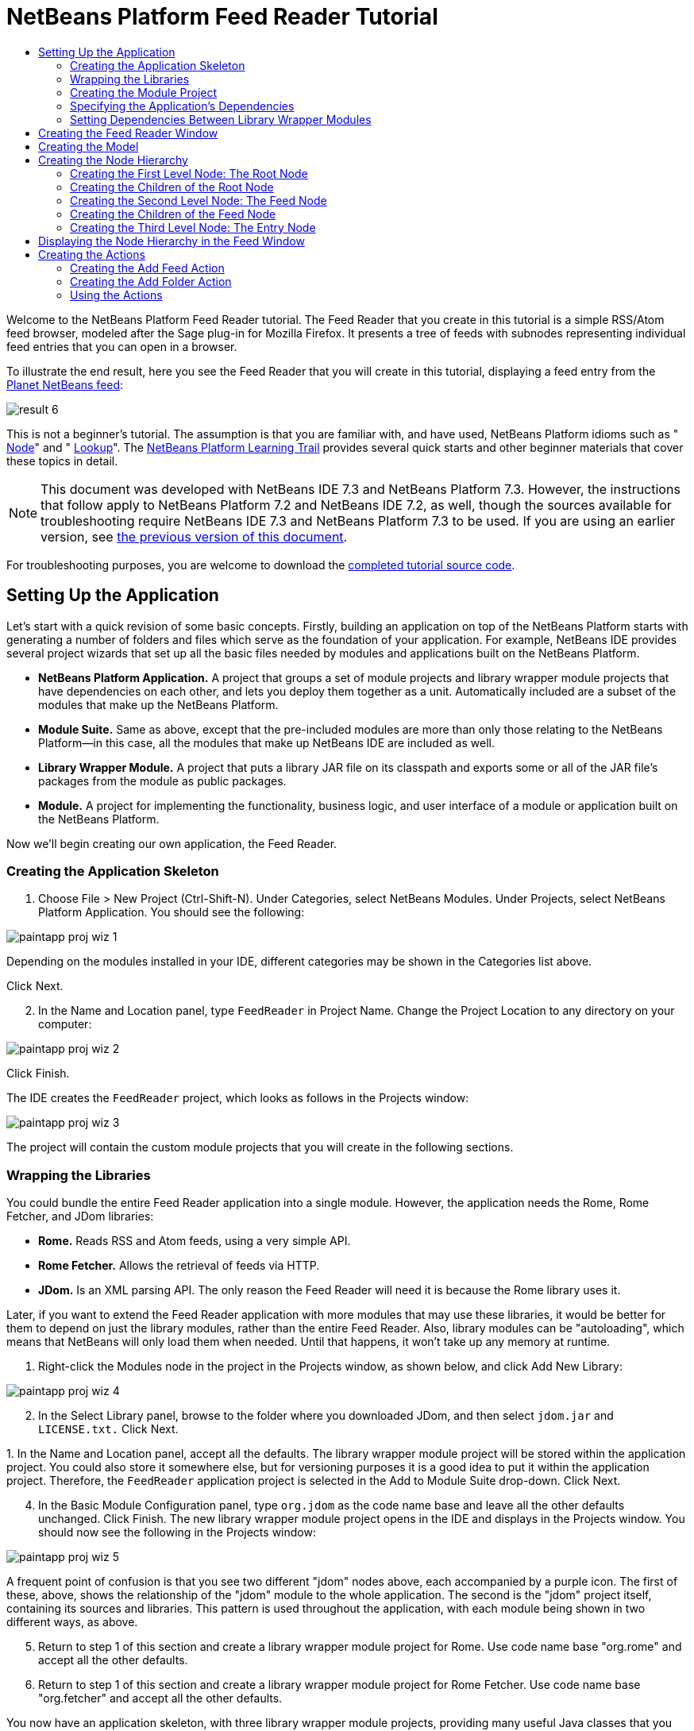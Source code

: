 // 
//     Licensed to the Apache Software Foundation (ASF) under one
//     or more contributor license agreements.  See the NOTICE file
//     distributed with this work for additional information
//     regarding copyright ownership.  The ASF licenses this file
//     to you under the Apache License, Version 2.0 (the
//     "License"); you may not use this file except in compliance
//     with the License.  You may obtain a copy of the License at
// 
//       http://www.apache.org/licenses/LICENSE-2.0
// 
//     Unless required by applicable law or agreed to in writing,
//     software distributed under the License is distributed on an
//     "AS IS" BASIS, WITHOUT WARRANTIES OR CONDITIONS OF ANY
//     KIND, either express or implied.  See the License for the
//     specific language governing permissions and limitations
//     under the License.
//

= NetBeans Platform Feed Reader Tutorial
:jbake-type: platform-tutorial
:jbake-tags: tutorials 
:markup-in-source: verbatim,quotes,macros
:jbake-status: published
:syntax: true
:source-highlighter: pygments
:toc: left
:toc-title:
:icons: font
:experimental:
:description: NetBeans Platform Feed Reader Tutorial - Apache NetBeans
:keywords: Apache NetBeans Platform, Platform Tutorials, NetBeans Platform Feed Reader Tutorial

Welcome to the NetBeans Platform Feed Reader tutorial. The Feed Reader that you create in this tutorial is a simple RSS/Atom feed browser, modeled after the Sage plug-in for Mozilla Firefox. It presents a tree of feeds with subnodes representing individual feed entries that you can open in a browser.

To illustrate the end result, here you see the Feed Reader that you will create in this tutorial, displaying a feed entry from the  link:http://planetnetbeans.org/rss20.xml[Planet NetBeans feed]:


image::images/result-6.png[]

This is [.underline]#not# a beginner's tutorial. The assumption is that you are familiar with, and have used, NetBeans Platform idioms such as " link:https://netbeans.apache.org/wiki/index.asciidoc#_nodes_and_explorer[Node]" and " link:https://netbeans.apache.org/wiki/index.asciidoc#_lookup[Lookup]". The  link:https://netbeans.org/features/platform/all-docs.html[NetBeans Platform Learning Trail] provides several quick starts and other beginner materials that cover these topics in detail.

NOTE:  This document was developed with NetBeans IDE 7.3 and NetBeans Platform 7.3. However, the instructions that follow apply to NetBeans Platform 7.2 and NetBeans IDE 7.2, as well, though the sources available for troubleshooting require NetBeans IDE 7.3 and NetBeans Platform 7.3 to be used. If you are using an earlier version, see  link:72/nbm-feedreader.html[the previous version of this document].







For troubleshooting purposes, you are welcome to download the  link:http://web.archive.org/web/20170409072842/http://java.net/projects/nb-api-samples/show/versions/7.3/tutorials/FeedReader[completed tutorial source code].


== Setting Up the Application

Let's start with a quick revision of some basic concepts. Firstly, building an application on top of the NetBeans Platform starts with generating a number of folders and files which serve as the foundation of your application. For example, NetBeans IDE provides several project wizards that set up all the basic files needed by modules and applications built on the NetBeans Platform.

* *NetBeans Platform Application.* A project that groups a set of module projects and library wrapper module projects that have dependencies on each other, and lets you deploy them together as a unit. Automatically included are a subset of the modules that make up the NetBeans Platform.
* *Module Suite.* Same as above, except that the pre-included modules are more than only those relating to the NetBeans Platform—in this case, all the modules that make up NetBeans IDE are included as well.
* *Library Wrapper Module.* A project that puts a library JAR file on its classpath and exports some or all of the JAR file's packages from the module as public packages.
* *Module.* A project for implementing the functionality, business logic, and user interface of a module or application built on the NetBeans Platform.

Now we'll begin creating our own application, the Feed Reader.


=== Creating the Application Skeleton


[start=1]
1. Choose File > New Project (Ctrl-Shift-N). Under Categories, select NetBeans Modules. Under Projects, select NetBeans Platform Application. You should see the following:


image::images/paintapp-proj-wiz-1.png[]

Depending on the modules installed in your IDE, different categories may be shown in the Categories list above.

Click Next.


[start=2]
1. In the Name and Location panel, type  ``FeedReader``  in Project Name. Change the Project Location to any directory on your computer:


image::images/paintapp-proj-wiz-2.png[]

Click Finish.

The IDE creates the  ``FeedReader``  project, which looks as follows in the Projects window:


image::images/paintapp-proj-wiz-3.png[]

The project will contain the custom module projects that you will create in the following sections.


=== Wrapping the Libraries

You could bundle the entire Feed Reader application into a single module. However, the application needs the Rome, Rome Fetcher, and JDom libraries:

* *Rome.* Reads RSS and Atom feeds, using a very simple API.
* *Rome Fetcher.* Allows the retrieval of feeds via HTTP.
* *JDom.* Is an XML parsing API. The only reason the Feed Reader will need it is because the Rome library uses it.

Later, if you want to extend the Feed Reader application with more modules that may use these libraries, it would be better for them to depend on just the library modules, rather than the entire Feed Reader. Also, library modules can be "autoloading", which means that NetBeans will only load them when needed. Until that happens, it won't take up any memory at runtime.


[start=1]
1. Right-click the Modules node in the project in the Projects window, as shown below, and click Add New Library:


image::images/paintapp-proj-wiz-4.png[]


[start=2]
1. In the Select Library panel, browse to the folder where you downloaded JDom, and then select  ``jdom.jar``  and  ``LICENSE.txt.``  Click Next.

[start=3]
1. 
In the Name and Location panel, accept all the defaults. The library wrapper module project will be stored within the application project. You could also store it somewhere else, but for versioning purposes it is a good idea to put it within the application project. Therefore, the  ``FeedReader``  application project is selected in the Add to Module Suite drop-down. Click Next.


[start=4]
1. In the Basic Module Configuration panel, type  ``org.jdom``  as the code name base and leave all the other defaults unchanged. Click Finish. The new library wrapper module project opens in the IDE and displays in the Projects window. You should now see the following in the Projects window:


image::images/paintapp-proj-wiz-5.png[]

A frequent point of confusion is that you see two different "jdom" nodes above, each accompanied by a purple icon. The first of these, above, shows the relationship of the "jdom" module to the whole application. The second is the "jdom" project itself, containing its sources and libraries. This pattern is used throughout the application, with each module being shown in two different ways, as above.


[start=5]
1. Return to step 1 of this section and create a library wrapper module project for Rome. Use code name base "org.rome" and accept all the other defaults.

[start=6]
1. Return to step 1 of this section and create a library wrapper module project for Rome Fetcher. Use code name base "org.fetcher" and accept all the other defaults.

You now have an application skeleton, with three library wrapper module projects, providing many useful Java classes that you will be able to make use of throughout this tutorial:


image::images/paintapp-proj-wiz-6.png[]


=== Creating the Module Project

In this section, we create a project for the functionality that our application will provide. The project will make use of the classes made available by the library wrapper modules that we created in the previous section.


[start=1]
1. Right-click the Modules node in the application project in the Projects window, as shown below, and click Add New:


image::images/new-mod-1.png[]


[start=2]
1. In the Name and Location panel, type  ``FeedReader``  in Project Name. Accept all the other defaults. Click Next.

[start=3]
1. In the Basic Module Configuration panel, type  ``org.myorg.feedreader``  in Code Name Base.

[start=4]
1. Do not select "Generate OSGi Bundle". Click Finish.

The IDE creates the FeedReader project. The project contains all of the module's sources and project metadata, such as the project's Ant build script. The project opens in the IDE. You can view its logical structure in the Projects window (Ctrl-1) and its file structure in the Files window (Ctrl-2). The Projects window should now show the following:


image::images/new-mod-2.png[]


===  Specifying the Application's Dependencies

You need to subclass several classes that belong to the NetBeans APIs. The classes belong to modules that need to be declared as dependencies of your Feed Reader application. Use the Project Properties dialog box for this purpose, as explained in the steps below.


[start=1]
1. In the Projects window, right-click the  ``FeedReader``  module project and choose Properties. In the Project Properties dialog box, click Libraries.


[start=2]
1. Click Add Dependency. You will need the following APIs. Click the links below for further information on each of the APIs you will be using.

*  link:http://bits.netbeans.org/dev/javadoc/org-openide-actions/org/openide/actions/doc-files/api.html[Actions APIs]
*  link:http://bits.netbeans.org/dev/javadoc/org-openide-loaders/org/openide/loaders/doc-files/api.html[Datasystems API]
*  link:http://bits.netbeans.org/dev/javadoc/org-openide-dialogs/org/openide/package-summary.html[Dialogs API]
*  link:http://bits.netbeans.org/dev/javadoc/org-openide-explorer/org/openide/explorer/doc-files/api.html[Explorer &amp; Property Sheet API]
*  link:http://bits.netbeans.org/dev/javadoc/org-openide-filesystems/org/openide/filesystems/doc-files/api.html[File System API]
*  link:http://bits.netbeans.org/dev/javadoc/org-openide-util-lookup/org/openide/util/lookup/doc-files/lookup-api.html[Lookup API]
*  link:http://bits.netbeans.org/dev/javadoc/org-openide-nodes/org/openide/nodes/doc-files/api.html[Nodes API]
* rome
* rome-fetcher
*  link:http://bits.netbeans.org/dev/javadoc/org-netbeans-modules-settings/overview-summary.html[Settings API]
*  link:http://bits.netbeans.org/dev/javadoc/org-openide-awt/overview-summary.html[UI Utilities API]
*  link:http://bits.netbeans.org/dev/javadoc/org-openide-util/overview-summary.html[Utilities API]
*  link:http://bits.netbeans.org/dev/javadoc/org-openide-windows/org/openide/windows/package-summary.html[Window System API]

Click OK to exit the Project Properties dialog box.


[start=3]
1. Expand the  ``FeedReader``  project's Libraries node and notice the list of modules that are now available to this project:


image::images/new-dep-1.png[]


===  Setting Dependencies Between Library Wrapper Modules

Now that we have set dependencies on the NetBeans API modules that we will use, let's also set dependencies between our library wrapper modules. For example, the Rome JAR makes use of classes from the JDom JAR. Now that these are wrapped in separate library wrapper modules, we need to specify the relationship between the JARs via the library wrapper module's Project Properties dialog box.


[start=1]
1. First, lets make Rome dependent on JDom. Right-click the Rome library wrapper module project in the Projects window and choose Properties. In the Project Properties dialog box, click Libraries and then click Add Dependency. Add  ``jdom`` . Click OK to exit the Project Properties dialog box. When you expand the Libraries node in the Rome project, you should now see the following:


image::images/rome-props.png[]


[start=2]
1. Finally, since Rome Fetcher depends on both Rome and JDom, you need to make Rome Fetcher dependent on Rome. Do so following the same instructions as the above, so that Rome Fetcher depends on Rome, as shown below:


image::images/fetcher-props.png[]

Because Rome already depends on JDom, you do not need to make Rome Fetcher dependent on JDom.

You have now created the source structure of your new application. In the next section, we will begin adding some code.


==  Creating the Feed Reader Window

In this section, you use the Java Class wizard as a starting point in creating a new window. A different way to achieve the same end is to use the New Window wizard, in the Module Development category in the New File dialog. The New Window wizard is useful in that it integrates with the Matisse GUI Builder, where you can design the layout of your window. No layouting will need to be done in the case of the Feed Reader window, therefore we will not use the New Window wizard in this case.


[start=1]
1. Right-click the  ``org.myorg.feedreader``  package node. Choose New > Java Class. Enter  ``FeedTopComponent``  as the Class Name. Ensure that  ``org.myorg.feedreader``  is listed as the Package. Click Finish.  ``FeedTopComponent.java``  opens in the Source editor.


[start=2]
1. Near the top of the file, change the class declaration to the following:

[source,java,subs="{markup-in-source}"]
----

public class FeedTopComponent extends TopComponent {
----

Press Ctrl-Shift-I to let the IDE generate the required import statement.


[start=3]
1. Register the  ``FeedTopComponent``  in the window system by adding annotations to the top of the class, as shown here, and then press Ctrl-Shift-I to let the IDE generate the appropriate import statements: link:http://bits.netbeans.org/dev/javadoc/org-openide-windows/org/openide/windows/TopComponent.Description.html[@TopComponent.Description]

[source,java,subs="{markup-in-source}"]
----

(
        preferredID = "FeedTopComponent",
        persistenceType = TopComponent.PERSISTENCE_ALWAYS)
link:http://bits.netbeans.org/dev/javadoc/org-openide-windows/org/openide/windows/TopComponent.Registration.html[@TopComponent.Registration](
        mode = "explorer", 
        openAtStartup = true)
link:http://bits.netbeans.org/dev/javadoc/org-openide-awt/org/openide/awt/ActionID.html[@ActionID](
        category = "Window", 
        id = "org.myorg.feedreader.FeedTopComponent")
link:http://bits.netbeans.org/dev/javadoc/org-openide-awt/org/openide/awt/ActionReferences.html[@ActionReferences]({
link:http://bits.netbeans.org/dev/javadoc/org-openide-awt/org/openide/awt/ActionReference.html[@ActionReference](
        path = "Menu/Window", 
        position = 0)
})
link:http://bits.netbeans.org/dev/javadoc/org-openide-windows/org/openide/windows/TopComponent.OpenActionRegistration.html[@TopComponent.OpenActionRegistration](
        displayName = "#CTL_FeedAction")
link:http://bits.netbeans.org/dev/javadoc/org-openide-util/org/openide/util/NbBundle.Messages.html[@Messages]({
        "CTL_FeedAction=Open Feed Window"})
public class FeedTopComponent extends TopComponent {
----

NOTE:  While the module is being compiled, the annotations above will be processed. XML entries will be created in the module's  ``generated-layer.xml``  file, for each of the @TopComponent* and @Action* annotations. The  ``generated-layer.xml``  file will be contributed by the module to the System Filesystem of the application. Read more  link:https://netbeans.apache.org/wiki/devfaqsystemfilesystem[about the System Filesystem here]. For example, the  ``FeedTopComponent``  will be displayed in the main area of the application, defined by the "editor" position, as specified by the  ``@TopComponent.Registration``  annotation above. For each item defined in the  ``@Messages``  annotation, a new key/value string is generated into a  ``Bundle.java``  class.


[start=4]
1. Add a constructor to the  ``FeedTopComponent`` , while again using the  ``@Messages``  annotation referred to above:


[source,java,subs="{markup-in-source}"]
----

@Messages({
    "CTL_FeedTopComponent=Feed Window",
    "HINT_FeedTopComponent=This is a Feed Window"})
private FeedTopComponent() {
    setName(Bundle.CTL_FeedTopComponent());
    setToolTipText(Bundle.HINT_FeedTopComponent());
}
----


[start=5]
1. In the Projects window, right-click the  ``FeedReader``  project and choose Run, as shown below:


image::images/result-1.png[]

The application starts up, the default splash screen is shown, and once the application has started, you should see your application, including the new window provided by your module:


image::images/result-2.png[]

NOTE:  What you now have is an application consisting of the following modules:

* The modules provided by the NetBeans Platform, for bootstrapping the application, lifecycle management, window system, menu bars, toolbars, and other infrastructural concerns.
* The three library wrapper modules that you created in this tutorial.
* The FeedReader functionality module that you created in this tutorial, for providing the Feed window.

In the application's Window menu, you should see the new menu item, which you can use for opening the Feed window, if it is closed.

As you can see, without having done any coding, we have a complete application. It doesn't do much yet, but the entire infrastructure exists and works as one would expect. Next, we begin using some of the NetBeans APIs, to add code to our application.


==  Creating the Model

Now that you have laid the basis for your application, it's time to begin adding your own code. We start by creating a plain Java class that encapsulates a URL and its associated Rome feed. In an MVC paradigm, this class the _model_ of the application.


[start=1]
1. Right-click the  ``FeedReader``  module project node, choose New > Java Class. Name the class  ``Feed``  and select  ``org.myorg.feedreader``  in the Package drop-down. Click Finish.

[start=2]
1. In the Source Editor, replace the default  ``Feed``  class with the following:

[source,java,subs="{markup-in-source}"]
----

package org.myorg.feedreader;

import com.sun.syndication.feed.synd.SyndFeed;
import com.sun.syndication.fetcher.FeedFetcher;
import com.sun.syndication.fetcher.impl.HashMapFeedInfoCache;
import com.sun.syndication.fetcher.impl.HttpURLFeedFetcher;
import java.io.IOException;
import java.io.Serializable;
import java.net.MalformedURLException;
import java.net.URL;

public class Feed implements Serializable {

    private static final long serialVersionUID = 1L;

    private static final FeedFetcher FEED_FETCHER =
            new HttpURLFeedFetcher(HashMapFeedInfoCache.getInstance());

    private transient SyndFeed syndFeed;
    private final URL url;
    private String name;

    public Feed(URL url) {
        this.url = url;
        name = url.toExternalForm();
    }

    public URL getURL() {
        return url;
    }

    public SyndFeed getSyndFeed() throws IOException {
        if (syndFeed == null) {
            try {
                syndFeed = FEED_FETCHER.retrieveFeed(url);
                String title = syndFeed.getTitle();
                if (title != null) {
                    name = title;
                }
            } catch (Exception ex) {
                throw new IOException(ex);
            }
        }
        return syndFeed;
    }

    @Override
    public String toString() {
        return name;
    }

    public static Feed getSample() {
        try {
            return new Feed(new URL("http://planetnetbeans.org/rss20.xml"));
        } catch (MalformedURLException x) {
            throw new AssertionError(x);
        }
    }

}
----

NOTE:  In the next three steps, you're going to create a new  ``layer.xml``  file. Each module in your application can have at most one of these files. The  ``layer.xml``  file is registered in the manifest file of the module, by the wizard that you use to create it. The  ``layer.xml``  file provides the module's contributions to the application's virtual filesystem, known as the System Filesystem. In this case, you're going to contribute a new folder, named "RssFeeds" to the virtual filesystem. Later in this tutorial, when you work on the view, the node hierarchy will be created on top of this virtual folder. Within the virtual folder, multiple feeds will be found. Right now, a sample feed is registered there, via the  ``getSample``  method above. That method will be registered in the "RssFeeds" folder, in the third of the three steps that follow, so that when the "RssFeeds" folder is referred to in the view, later in this tutorial, the sample feed will automatically be created because the  ``getSample``  method will be instantiated.


[start=3]
1. Right-click the  ``org.myorg.feedreader``  package node and choose New | Other. In the Module Development category, choose XML Layer, as shown below:


image::images/new-layer-1.png[]

Click Next.


[start=4]
1. The layer file will be created in the location shown below. It will also be registered in the manifest file of the module.


image::images/new-layer-2.png[]

Click Finish. The  ``layer.xml``  file is added to the module and registered in the module's  ``manifest.mf``  file.


[start=5]
1. Change the content of the  ``layer.xml``  to the following, to create your RssFeeds folder in the virtual filesystem:


[source,xml,subs="{markup-in-source}"]
----

<?xml version="1.0" encoding="UTF-8"?>
<!DOCTYPE filesystem PUBLIC "-//NetBeans//DTD Filesystem 1.2//EN" "https://netbeans.org/dtds/filesystem-1_2.dtd">
<filesystem>
    <folder name="RssFeeds">
        <file name="sample.instance">
            <attr name="instanceCreate" methodvalue="org.myorg.feedreader.Feed.getSample"/>
        </file>
    </folder>
</filesystem>
----


==  Creating the Node Hierarchy

The application will have a node hierarchy consisting of three levels. Below, each node is defined, together with a factory class for instantiating the node. The root node will be instantiated within the  ``TopComponent`` , later in the tutorial, in the section "Displaying the Node Hierarchy in the Feed Window".


=== Creating the First Level Node: The Root Node

The top level node of our Feed Reader is provided by the RootNode class. It will create its child nodes by wrapping a virtual folder, named "RssFeeds", which you created in the previous section. The virtual folder will be received, later in the tutorial, in the form of a node, which is what the root node will wrap. The root node will have the display name of the node that it wraps, while providing the top level node in the node hierarchy, as shown below:


image::images/result-3.png[]

NOTE:  In addition to child nodes, when the user right-clicks the root node, the root node will provide a pop-up menu containing a menu item for any action registered in the "Actions/RootActions" folder in the application's virtual filesystem, that is, the System Filesystem. Right at the end of this tutorial, two actions will be registered in that folder.

Take the following steps:


[start=1]
1. Create a new class named  ``RootNode.java``  in the  ``org.myorg.feedreader``  package.

[start=2]
1. Replace the default class with the following:

[source,java,subs="{markup-in-source}"]
----

package org.myorg.feedreader;

import java.util.List;
import javax.swing.Action;
import org.openide.loaders.DataObjectNotFoundException;
import org.openide.nodes.FilterNode;
import org.openide.nodes.Node;
import org.openide.util.Utilities;

public class RootNode extends  link:http://bits.netbeans.org/dev/javadoc/org-openide-nodes/org/openide/nodes/FilterNode.html[FilterNode] {

    public RootNode(Node filterNode) throws DataObjectNotFoundException {
        super(filterNode, new RssFolderChildren(filterNode));
    }

    @Override
    public Action[] getActions(boolean bln) {
        List<? extends Action> rootActions = Utilities.actionsForPath("Actions/RootActions");
        return rootActions.toArray(new Action[rootActions.size()]);
    }
    
}
----

NOTE:  A red underline marking remains in the class, because you have not yet created the RssFolderChildren class.


=== Creating the Children of the Root Node

In this section, we create the children of the root node. Each child is a folder, containing RSS feeds. The RSS feeds, in turn, contain the entries representing the feed articles, which the user will read in a browser.

To create this class, take the following steps:


[start=1]
1. Create  ``RssFolderChildren.java``  in the  ``org.myorg.feedreader``  package.

[start=2]
1. 
Replace the default class with the following:


[source,java,subs="{markup-in-source}"]
----

package org.myorg.feedreader;

import java.io.IOException;
import org.openide.filesystems.FileObject;
import org.openide.filesystems.FileUtil;
import org.openide.loaders.DataObjectNotFoundException;
import org.openide.nodes.FilterNode;
import org.openide.nodes.Node;
import org.openide.util.Exceptions;

public class RssFolderChildren extends  link:http://bits.netbeans.org/dev/javadoc/org-openide-nodes/org/openide/nodes/FilterNode.Children.html[FilterNode.Children] {

    RssFolderChildren(Node rssFolderNode) {
        super(rssFolderNode);
    }

    @Override
    protected Node[] createNodes(Node n) {
        FileObject fo = n.getLookup().lookup(FileObject.class);
        if (fo != null &amp;&amp; fo.isFolder()) {
            try {
                return new Node[]{new RootNode(n)};
            } catch (DataObjectNotFoundException ex) {
                Exceptions.printStackTrace(ex);
            }
        } else {
            Feed feed = getFeed(fo.getLookup());
            if (feed != null) {
                try {
                    return new Node[]{new OneFeedNode(n, feed.getSyndFeed())};
                } catch (IOException ioe) {
                    Exceptions.printStackTrace(ioe);
                }
            }
        }
        // best effort
        return new Node[]{new FilterNode(n)};
    }

    /** Looking up a feed */
    private static Feed getFeed(Lookup lkp) {
link:http://bits.netbeans.org/dev/javadoc/org-openide-nodes/org/openide/cookies/InstanceCookie.html[InstanceCookie] ck = lkp.lookup( link:http://bits.netbeans.org/dev/javadoc/org-openide-loaders/org/openide/loaders/InstanceDataObject.html[InstanceDataObject.class]);
        if (ck == null) {
            throw new IllegalStateException("Bogus file in feeds folder: " +
                     lkp.lookup(FileObject.class));
        }
        try {
            return (Feed) ck.instanceCreate();
        } catch (ClassNotFoundException ex) {
            Exceptions.printStackTrace(ex);
        } catch (IOException ex) {
            Exceptions.printStackTrace(ex);
        }
        return null;
    }

}
----

NOTE:  If you're using NetBeans Platform 7.2, replace  ``getFeed(fo.getLookup())``  with  ``getFeed(DataObject.find(fo).getLookup())`` .


=== Creating the Second Level Node: The Feed Node

Here we are concerned with feeds, that is, the containers for the entry nodes, as shown below for the "Planet NetBeans" feed:


image::images/result-4.png[]

As can be seen, each of these nodes has a list of entries, a display name, retrieved from the feed, and an icon. The icon is provided in the table at the start of this tutorial. Unzip it from there and add it to the main source package of the module. Each Feed node also has a Delete menu item.

Take the following steps to create this class:


[start=1]
1. Create  ``OneFeedNode.java``  in the  ``org.myorg.feedreader``  package.

[start=2]
1. Replace the default class with the following:

[source,java,subs="{markup-in-source}"]
----

package org.myorg.feedreader;

import com.sun.syndication.feed.synd.SyndFeed;
import java.awt.Image;
import javax.swing.Action;
import org.openide.actions.DeleteAction;
import org.openide.nodes.FilterNode;
import org.openide.nodes.Node;
import org.openide.util.ImageUtilities;
import org.openide.util.actions.SystemAction;
import org.openide.util.lookup.Lookups;

/**
 * Getting the feed node and wrapping it in a FilterNode
 */
public class OneFeedNode extends  link:http://bits.netbeans.org/dev/javadoc/org-openide-nodes/org/openide/nodes/FilterNode.html[FilterNode] {

    OneFeedNode(Node feedFileNode, SyndFeed feed) {
        super(feedFileNode, Children.create(new FeedChildFactory(feed), false), Lookups.fixed(feed));
    }

    @Override
    public String getDisplayName() {
        return getLookup().lookup(SyndFeed.class).getTitle();
    }

    @Override
    public Image getIcon(int type) {
        return ImageUtilities.loadImage("org/myorg/feedreader/rss16.gif");
    }

    @Override
    public Image getOpenedIcon(int type) {
        return getIcon(type);
    }

    @Override
    public Action[] getActions(boolean context) {
        return new Action[]{SystemAction.get(DeleteAction.class)};
    }
    
}
----

Several red underline markings remain in the class, because we have not created our  ``FeedChildFactory``  class yet.


=== Creating the Children of the Feed Node

The children of the Feed node are Entry nodes, which in turn are created by a  ``ChildFactory``  class, as defined below.

To create this class, take the following steps:


[start=1]
1. Create  ``FeedChildFactory.java``  in the  ``org.myorg.feedreader``  package.

[start=2]
1. 
Replace the default class with the following:


[source,java,subs="{markup-in-source}"]
----

package org.myorg.feedreader;

import com.sun.syndication.feed.synd.SyndEntry;
import com.sun.syndication.feed.synd.SyndFeed;
import java.beans.IntrospectionException;
import java.util.List;
import org.openide.nodes.ChildFactory;
import org.openide.nodes.Node;
import org.openide.util.Exceptions;
import org.openide.util.NbCollections;

public class FeedChildFactory extends  link:http://bits.netbeans.org/dev/javadoc/org-openide-nodes/org/openide/nodes/ChildFactory.html[ChildFactory<SyndEntry>] {

    private final SyndFeed feed;

    public FeedChildFactory(SyndFeed feed) {
        this.feed = feed;
    }

    @Override
    protected boolean createKeys(List<SyndEntry> list) {
        list.addAll( link:http://bits.netbeans.org/dev/javadoc/org-openide-util/org/openide/util/NbCollections.html[NbCollections].checkedListByCopy(feed.getEntries(), SyndEntry.class, true));
        return true;
    }

    @Override
    protected Node createNodeForKey(SyndEntry entry) {
        OneEntryNode node = null;
        try {
            node = new OneEntryNode(entry);
        } catch (IntrospectionException ex) {
            Exceptions.printStackTrace(ex);
        }
        return node;
    }

}
----


=== Creating the Third Level Node: The Entry Node

Finally, we deal with the lowest level nodes, those that represent entries provided by the feed, such as the highlighted entry below:


image::images/result-5.png[]

To create this class, take the following steps:


[start=1]
1. Create  ``OneEntryNode.java``  in the  ``org.myorg.feedreader``  package.

[start=2]
1. Replace the default class with the following:

[source,java,subs="{markup-in-source}"]
----

package org.myorg.feedreader;

import com.sun.syndication.feed.synd.SyndContent;
import com.sun.syndication.feed.synd.SyndEntry;
import java.awt.BorderLayout;
import java.beans.IntrospectionException;
import javax.swing.Action;
import javax.swing.JEditorPane;
import javax.swing.JScrollPane;
import org.openide.actions.OpenAction;
import org.openide.cookies.OpenCookie;
import org.openide.nodes.BeanNode;
import org.openide.nodes.FilterNode;
import org.openide.util.actions.SystemAction;
import org.openide.util.lookup.Lookups;
import org.openide.windows.TopComponent;

class OneEntryNode extends  link:http://bits.netbeans.org/dev/javadoc/org-openide-nodes/org/openide/nodes/FilterNode.html[FilterNode] {

    private final SyndEntry entry;

    public OneEntryNode(SyndEntry entry) throws IntrospectionException {
        super(  new BeanNode<SyndEntry>(entry), 
                Children.LEAF,
                Lookups.fixed(new EntryOpenCookie(entry)));
        this.entry = entry;
    }

    /**
     * Using HtmlDisplayName ensures any HTML in RSS entry titles are properly
     * handled, escaped, entities resolved, etc.
     */
    @Override
    public String getHtmlDisplayName() {
        return entry.getTitle();
    }

    /**
     * Making a tooltip out of the entry's description
     */
    @Override
    public String getShortDescription() {
        StringBuilder sb = new StringBuilder();
        sb.append("Author: ").append(entry.getAuthor()).append("; ");
        if (entry.getPublishedDate() != null) {
            sb.append("Published: ").append(entry.getPublishedDate().toString());
        }
        return sb.toString();
    }

    /**
     * Providing the Open action on a feed entry
     */
    @Override
    public Action[] getActions(boolean popup) {
        return new Action[]{SystemAction.get(OpenAction.class)};
    }

    @Override
    public Action getPreferredAction() {
        return getActions(false)[0];
    }

    /**
     * Specifying what should happen when the user invokes the Open action
     */
    private static class EntryOpenCookie implements OpenCookie {

        private final SyndEntry entry;

        EntryOpenCookie(SyndEntry entry) {
            this.entry = entry;
        }

        @Override
        public void open() {
            BrowserTopComponent btc = new BrowserTopComponent(entry);
            btc.open();
            btc.requestActive();
        }

    }

    public static final class BrowserTopComponent extends TopComponent {
        public BrowserTopComponent(SyndEntry entry) {
            setName(entry.getTitle());
            setLayout(new BorderLayout());
            JEditorPane editorPane = new JEditorPane();
            editorPane.setEditable(false);
            SyndContent description = entry.getDescription();
            if (description != null) {
                editorPane.setContentType("text/html");
                editorPane.setText(description.getValue());
            }
            add(new JScrollPane(editorPane), BorderLayout.CENTER);
            putClientProperty(/*PrintManager.PRINT_PRINTABLE*/"print.printable", true);
        }
    }
    
}
----

Instead of a  ``JEditorPane`` , you can use the JavaFX WebView component. A NetBeans module providing the JavaFX WebView component embedded in a  ``TopComponent`` , together with all its dependencies, is found here:  link:http://web.archive.org/web/20150927002527/https://java.net/projects/javafxbrowser[http://java.net/projects/javafxbrowser].


==  Displaying the Node Hierarchy in the Feed Window

In this section, we use a NetBeans Platform component called  `` link:http://bits.netbeans.org/dev/javadoc/org-openide-explorer/org/openide/explorer/view/BeanTreeView.html[BeanTreeView]``  to display a hierarchy of feeds in our  ``TopComponent`` .


[start=1]
1. Open  ``FeedTopComponent.java``  and type  ``implements  link:http://bits.netbeans.org/dev/javadoc/org-openide-explorer/org/openide/explorer/ExplorerManager.Provider.html[ExplorerManager.Provider]``  at the end of the class declaration.

[start=2]
1. Press Alt-Enter in the line and click on the suggestion. The IDE adds an import statement for the required package  `` link:http://bits.netbeans.org/dev/javadoc/org-openide-explorer/org/openide/explorer/ExplorerManager.html[org.openide.explorer.ExplorerManager]`` . Press Alt-Enter again and click on the suggestion. The IDE implements the abstract method  ``getExplorerManager()`` .

[start=3]
1. Type  ``return manager;``  in the body of the new  ``getExplorerManager()``  method. Press Alt-Enter in the line and let the IDE create a field called  ``manager``  for you. Replace the default definition with this one:

[source,java,subs="{markup-in-source}"]
----

private final ExplorerManager manager = new ExplorerManager();
----


[start=4]
1. Finally, add the following code to the end of the constructor:

[source,java,subs="{markup-in-source}"]
----

setLayout(new BorderLayout());
add(new BeanTreeView(), BorderLayout.CENTER);
try {
    FileObject rssFeedsFolder = FileUtil.getConfigFile("RssFeeds");
    Node rssFeedsNode = DataObject.find(rssFeedsFolder).getNodeDelegate();
    manager.setRootContext(new RootNode(rssFeedsNode));
} catch (DataObjectNotFoundException ex) {
    Exceptions.printStackTrace(ex);
}
ActionMap map = getActionMap();
map.put("delete", ExplorerUtils.actionDelete(manager, true));
associateLookup(ExplorerUtils.createLookup(manager, map));
----


[start=5]
1. Now a lot of code is underlined, because you have not declared their associated packages. Press Ctrl-Shift-I and the IDE adds several import statements below the package statement. The complete list of import statements should be as follows:


[source,java,subs="{markup-in-source}"]
----

import java.awt.BorderLayout;
import java.util.logging.Logger;
import javax.swing.ActionMap;
import org.openide.util.NbBundle;
import org.openide.windows.TopComponent;
import org.openide.windows.WindowManager;
import org.openide.util.ImageUtilities;
import org.netbeans.api.settings.ConvertAsProperties;
import org.openide.explorer.ExplorerManager;
import org.openide.explorer.ExplorerUtils;
import org.openide.explorer.view.BeanTreeView;
----


[start=6]
1. Right-click the application and choose Run. You should see the application shown at the start of this tutorial:


image::images/result-6.png[]


==  Creating the Actions

Two  ``Action``  classes are defined below. Via annotations, they are registered in the "Actions/RootActions" folder, which is where the  ``RootNode`` , defined earlier in this tutorial, will find them.


=== Creating the Add Feed Action

In this section, we create the menu item that adds new feeds. As you can see in the previous section, the Add Feed Action is bound to the context-menu of the Root Node.

To create this class, take the following steps:


[start=1]
1. Create  ``AddRssAction.java``  in the  ``org.myorg.feedreader``  package.

[start=2]
1. 
Replace the default class with the following:


[source,java,subs="{markup-in-source}"]
----

package org.myorg.feedreader;

import java.awt.event.ActionEvent;
import java.io.IOException;
import java.io.InputStream;
import java.io.ObjectOutputStream;
import java.net.MalformedURLException;
import java.net.URL;
import javax.swing.AbstractAction;
import org.openide.DialogDisplayer;
import org.openide.NotifyDescriptor;
import org.openide.filesystems.FileLock;
import org.openide.filesystems.FileObject;
import org.openide.loaders.DataFolder;
import org.openide.util.Exceptions;
import org.openide.util.NbBundle.Messages;

@ActionID(category = "RootActions", id = "org.myorg.feedreader.AddRssAction")
@ActionRegistration(displayName = "#FN_addbutton")
@Messages("FN_addbutton=Add Feed")
public class AddRssAction extends AbstractAction {

    private final DataFolder folder;

    public AddRssAction(DataFolder df) {
        folder = df;
    }

    @Messages({
            "FN_askurl_msg=Enter the URL of an RSS/Atom Feed",
            "FN_askurl_title=New Feed",
            "FN_askurl_err=Invalid URL: {0}|",
            "FN_cannotConnect_err=Cannot Connect!"
    })
    @Override
    public void actionPerformed(ActionEvent ae) {
link:http://bits.netbeans.org/dev/javadoc/org-openide-dialogs/org/openide/NotifyDescriptor.html[NotifyDescriptor].InputLine nd = new NotifyDescriptor.InputLine(
                Bundle.FN_askurl_msg(),
                Bundle.FN_askurl_title(),
                NotifyDescriptor.OK_CANCEL_OPTION,
                NotifyDescriptor.PLAIN_MESSAGE);
        Object result =  link:http://bits.netbeans.org/dev/javadoc/org-openide-dialogs/org/openide/DialogDisplayer.html[DialogDisplayer].getDefault().notify(nd);
        if (result.equals(NotifyDescriptor.OK_OPTION)) {
            String urlString = nd.getInputText();
            URL url;
            try {
                url = new URL(urlString);
            } catch (MalformedURLException e) {
                Exceptions.attachLocalizedMessage(e, Bundle.FN_askurl_err(result));
                Exceptions.printStackTrace(e);
                return;
            }
            try {
                checkConnection(url);
            } catch (IOException e) {
                Exceptions.attachLocalizedMessage(e, Bundle.FN_cannotConnect_err());
                Exceptions.printStackTrace(e);
                return;
            }
            Feed f = new Feed(url);
            FileObject fld = folder.getPrimaryFile();
            String baseName = "RssFeed";
            int ix = 1;
            while (fld.getFileObject(baseName + ix, "ser") != null) {
                ix++;
            }
            try {
                FileObject writeTo = fld.createData(baseName + ix, "ser");
                FileLock lock = writeTo.lock();
                try {
                    ObjectOutputStream str = new ObjectOutputStream(writeTo.getOutputStream(lock));
                    try {
                        str.writeObject(f);
                    } finally {
                        str.close();
                    }
                } finally {
                    lock.releaseLock();
                }
            } catch (IOException ioe) {
                Exceptions.printStackTrace(ioe);
            }
        }
    }

    private static void checkConnection(final URL url) throws IOException {
        InputStream is = url.openStream();
        is.close();
    }
    
}
----


=== Creating the Add Folder Action

In this section, we create the menu item that adds new folders, in which new feeds can be created. As you can see in an earlier section, the Add Folder Action is bound to the context-menu of the Root Node.

To create this class, take the following steps:


[start=1]
1. Create  ``AddFolderAction.java``  in the  ``org.myorg.feedreader``  package.

[start=2]
1. 
Replace the default class with the following:


[source,java,subs="{markup-in-source}"]
----

package org.myorg.feedreader;

import java.awt.event.ActionEvent;
import java.io.IOException;
import javax.swing.AbstractAction;
import org.openide.DialogDisplayer;
import org.openide.NotifyDescriptor;
import org.openide.loaders.DataFolder;
import org.openide.util.Exceptions;
import org.openide.util.NbBundle.Messages;

@ActionID(id = "org.myorg.feedreader.AddFolderAction", category = "RootActions")
@ActionRegistration(displayName = "#FN_addfolderbutton")
@Messages("FN_addfolderbutton=Add Folder")
public class AddFolderAction extends AbstractAction {

    private final DataFolder folder;

    public AddFolderAction(DataFolder df) {
        folder = df;
    }

    @Messages({
            "FN_askfolder_msg=Enter the folder name",
            "FN_askfolder_title=New Folder"
    })
    @Override
    public void actionPerformed(ActionEvent ae) {
link:http://bits.netbeans.org/dev/javadoc/org-openide-dialogs/org/openide/NotifyDescriptor.html[NotifyDescriptor].InputLine nd = new NotifyDescriptor.InputLine(
                Bundle.FN_askfolder_msg(),
                Bundle.FN_askfolder_title(),
                NotifyDescriptor.OK_CANCEL_OPTION,
                NotifyDescriptor.PLAIN_MESSAGE);
        Object result =  link:http://bits.netbeans.org/dev/javadoc/org-openide-dialogs/org/openide/DialogDisplayer.html[DialogDisplayer].getDefault().notify(nd);
        if (result.equals(NotifyDescriptor.OK_OPTION)) {
            final String folderString = nd.getInputText();
            try {
                DataFolder.create(folder, folderString);
            } catch (IOException ex) {
                Exceptions.printStackTrace(ex);
            }
        }
    }
    
}
----


=== Using the Actions

Run the application again and notice that the root node now provides access to two actions, when you right-click on the root node:


image::images/result-7.png[]

Use the actions to create new folders and register new feeds in the application.

For example, use this NASA feed to try out the "Add Feed" action:

link:http://www.nasa.gov/rss/breaking_news.rss[http://www.nasa.gov/rss/breaking_news.rss]

You should see a new feed is added and the result should be something like this:


image::images/new-feed.png[]

link:http://netbeans.apache.org/community/mailing-lists.html[Send Us Your Feedback]
